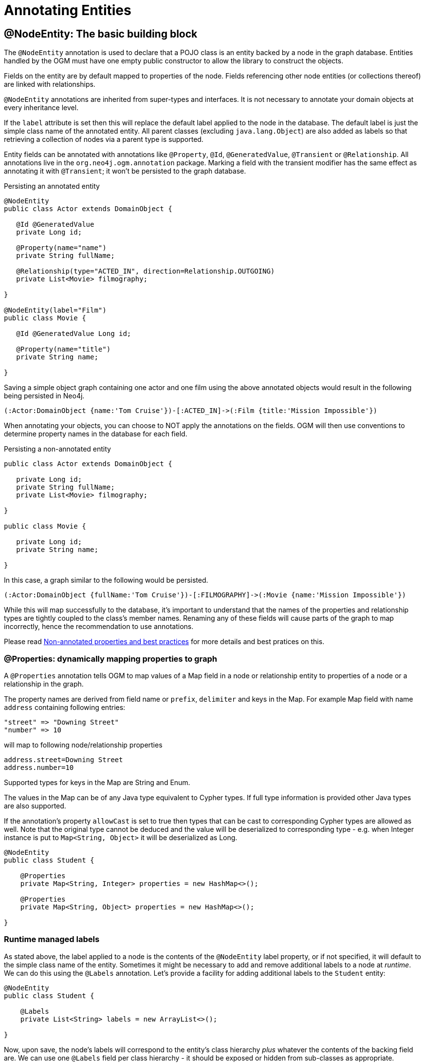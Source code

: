 [[reference:annotating-entities]]
= Annotating Entities


[[reference:annotating-entities:node-entity]]
== @NodeEntity: The basic building block

The `@NodeEntity` annotation is used to declare that a POJO class is an entity backed by a node in the graph database.
Entities handled by the OGM must have one empty public constructor to allow the library to construct the objects.

Fields on the entity are by default mapped to properties of the node.
Fields referencing other node entities (or collections thereof) are linked with relationships.

`@NodeEntity` annotations are inherited from super-types and interfaces.
It is not necessary to annotate your domain objects at every inheritance level.

If the `label` attribute is set then this will replace the default label applied to the node in the database.
The default label is just the simple class name of the annotated entity.
All parent classes (excluding `java.lang.Object`) are also added as labels so that retrieving a collection of nodes via a parent type is supported.

Entity fields can be annotated with annotations like `@Property`, `@Id`, `@GeneratedValue`, `@Transient` or `@Relationship`.
All annotations live in the `org.neo4j.ogm.annotation` package.
Marking a field with the transient modifier has the same effect as annotating it with `@Transient`; it won't be persisted to the graph database.

.Persisting an annotated entity
[source, java]
----
@NodeEntity
public class Actor extends DomainObject {

   @Id @GeneratedValue
   private Long id;

   @Property(name="name")
   private String fullName;

   @Relationship(type="ACTED_IN", direction=Relationship.OUTGOING)
   private List<Movie> filmography;

}

@NodeEntity(label="Film")
public class Movie {

   @Id @GeneratedValue Long id;

   @Property(name="title")
   private String name;

}
----

Saving a simple object graph containing one actor and one film using the above annotated objects would result in the following being persisted in Neo4j.

[source, cypher]
----
(:Actor:DomainObject {name:'Tom Cruise'})-[:ACTED_IN]->(:Film {title:'Mission Impossible'})
----

When annotating your objects, you can choose to NOT apply the annotations on the fields.
OGM will then use conventions to determine property names in the database for each field.

.Persisting a non-annotated entity
[source, java]
----
public class Actor extends DomainObject {

   private Long id;
   private String fullName;
   private List<Movie> filmography;

}

public class Movie {

   private Long id;
   private String name;

}
----

In this case, a graph similar to the following would be persisted.

[source, cypher]
----
(:Actor:DomainObject {fullName:'Tom Cruise'})-[:FILMOGRAPHY]->(:Movie {name:'Mission Impossible'})
----

While this will map successfully to the database, it's important to understand that the names of the properties and relationship types are tightly coupled to the class's member names.
Renaming any of these fields will cause parts of the graph to map incorrectly, hence the recommendation to use annotations.

Please read <<reference:annotating-entities:non-annotated-properties>> for more details and best pratices on this.

[[reference:annotating-entities:node-entity:dynamic-properties]]
=== @Properties: dynamically mapping properties to graph


A `@Properties` annotation  tells OGM to map values of a Map field in a node or relationship entity to properties of
a node or a relationship in the graph.

The property names are derived from field name or `prefix`, `delimiter` and keys in the Map.
For example Map field with name `address` containing following entries:

[source]
----
"street" => "Downing Street"
"number" => 10
----

will map to following node/relationship properties

[source]
----
address.street=Downing Street
address.number=10
----

Supported types for keys in the Map are String and Enum.

The values in the Map can be of any Java type equivalent to Cypher types. If full type information is provided other
Java types are also supported.

If the annotation's property `allowCast` is set to true then types that can be cast to corresponding Cypher types are allowed as well.
Note that the original type cannot be deduced and the value will be deserialized to corresponding type - e.g.
when Integer instance is put to `Map<String, Object>` it will be deserialized as Long.

[source, java]
----
@NodeEntity
public class Student {

    @Properties
    private Map<String, Integer> properties = new HashMap<>();

    @Properties
    private Map<String, Object> properties = new HashMap<>();

}
----




[[reference:annotating-entities:node-entity:runtime-managed-labels]]
=== Runtime managed labels

As stated above, the label applied to a node is the contents of the `@NodeEntity` label property, or if not specified, it will default to the simple class name of the entity.
Sometimes it might be necessary to add and remove additional labels to a node at _runtime_.
We can do this using the `@Labels` annotation.
Let's provide a facility for adding additional labels to the `Student` entity:

[source, java]
----
@NodeEntity
public class Student {

    @Labels
    private List<String> labels = new ArrayList<>();

}
----

Now, upon save, the node's labels will correspond to the entity's class hierarchy _plus_ whatever the contents of the backing field are.
We can use one `@Labels` field per class hierarchy - it should be exposed or hidden from sub-classes as appropriate.




[[reference:annotating-entities:relationship]]
== @Relationship: Connecting node entities

Every field of an entity that references one or more other node entities is backed by relationships in the graph.
These relationships are managed by the OGM automatically.

The simplest kind of relationship is a single object reference pointing to another entity (1:1).
In this case, the reference does not have to be annotated at all, although the annotation may be used to control the direction and type of the relationship.
When setting the reference, a relationship is created when the entity is persisted.
If the field is set to `null`, the relationship is removed.

.Single relationship field
[source, java]
----
@NodeEntity
public class Movie {
    ...
    private Actor topActor;
}
----

It is also possible to have fields that reference a set of entities (1:N).
Neo4j OGM supports the following types of entity collections:

* `java.util.Vector`
* `java.util.List`, backed by a `java.util.ArrayList`
* `java.util.SortedSet`, backed by a `java.util.TreeSet`
* `java.util.Set`, backed by a `java.util.HashSet`
* Arrays

.Node entity with relationships
[source, java]
----
@NodeEntity
public class Actor {
    ...
    @Relationship(type = "TOP_ACTOR", direction = Relationship.INCOMING)
    private Set<Movie> topActorIn;

    @Relationship(type = "ACTS_IN")
    private Set<Movie> movies;
}
----

For graph to object mapping, the automatic transitive loading of related entities depends on the depth of the horizon specified on the call to `Session.load()`.
The default depth of 1 implies that _related_ node or relationship entities will be loaded and have their properties set, but none of their related entities will be populated.

If this `Set` of related entities is modified, the changes are reflected in the graph once the root object (`Actor`, in this case) is saved.
Relationships are added, removed or updated according to the differences between the root object that was loaded and the corresponding one that was saved..

Neo4j OGM ensures by default that there is only one relationship of a given type between any two given entities.
The exception to this rule is when a relationship is specified as either `OUTGOING` or `INCOMING` between two entities of the same type.
In this case, it is possible to have two relationships of the given type between the two entities, one relationship in either direction.

If you don't care about the direction then you can specify `direction=Relationship.UNDIRECTED` which will guarantee that the path between two node entities is navigable from either side.

For example, consider the `PARTNER` relationship between two companies, where `(A)-[:PARTNER_OF]->(B)` implies `(B)-[:PARTNER_OF]->(A)`.
The direction of the relationship does not matter; only the fact that a `PARTNER_OF` relationship exists between these two companies is of importance.
Hence an `UNDIRECTED` relationship is the correct choice, ensuring that there is only one relationship of this type between two partners and navigating between them from either entity is possible.

[NOTE]
====
The direction attribute on a `@Relationship` defaults to `OUTGOING`.
Any fields or methods backed by an `INCOMING` relationship must be explicitly annotated with an `INCOMING` direction.
====

[[reference:annotating-entities:relationship:type-discrimination]]
=== Using more than one relationship of the same type

In some cases, you want to model two different aspects of a conceptual relationship using the same relationship type.
Here is a canonical example:

.Clashing Relationship Type
[source,java]
----
@NodeEntity
class Person {
    private Long id;
    @Relationship(type="OWNS")
    private Car car;

    @Relationship(type="OWNS")
    private Pet pet;
...
}
----

This will work just fine, however, please be aware that this is only because the end node types (Car and Pet) are different types.
If you wanted a person to own two cars, for example, then you'd have to use a `Collection` of cars or use differently-named relationship types.

[[reference:annotating-entities:relationship:ambiguity]]
=== Ambiguity in relationships

In cases where the relationship mappings could be ambiguous, the recommendation is that:

* The objects be navigable in both directions.
* The `@Relationship` annotations are explicit.

Examples of ambiguous relationship mappings are multiple relationship types that resolve to the same types of entities, in a given direction, but whose domain objects are not navigable in both directions.

=== Ordering

Neo4j doesn't have any ordering on relationships, so the relationships are fetched without any specific ordering.
If you want to impose order on collections of relationships you have several options:

- use a -SortedSet- and implement `Comparable`
- sort relationships in <<reference:annotating-entities:postload, `@PostLoad`>> annotated method

You can sort either by a property of a related node or by relationship property.
To sort by relationship property you need to use a relationship entity. See <<reference:annotating-entities:relationship-entity>>.

[[reference:annotating-entities:relationship-entity]]
== @RelationshipEntity: Rich relationships

To access the full data model of graph relationships, POJOs can also be annotated with `@RelationshipEntity`, making them relationship entities.
Just as node entities represent nodes in the graph, relationship entities represent relationships.
Such POJOs allow you to access and manage properties on the underlying relationships in the graph.

Fields in relationship entities are similar to node entities, in that they're persisted as properties on the relationship.
For accessing the two endpoints of the relationship, two special annotations are available: `@StartNode` and `@EndNode`.
A field annotated with one of these annotations will provide access to the corresponding endpoint, depending on the chosen annotation.

For controlling the relationship-type a `String` attribute called `type` is available on the `@RelationshipEntity` annotation.
Like the simple strategy for labelling node entities, if this is not provided then the name of the class is used to derive the relationship type,
although it's converted into SNAKE_CASE to honour the naming conventions of Neo4j relationships.
As of the current version of the OGM, the `type` *must* be specified on the `@RelationshipEntity` annotation as well as its corresponding `@Relationship` annotations.


[NOTE]
====
You must include `@RelationshipEntity` plus exactly one `@StartNode` field and one `@EndNode` field on your relationship entity classes or the OGM will throw a MappingException when reading or writing.
It is not possible to use relationship entities in a non-annotated domain model.
====

.A simple Relationship entity
[source,java]
----
@NodeEntity
public class Actor {
    Long id;
    private Role playedIn;
}

@RelationshipEntity(type="PLAYED_IN")
public class Role {
    @Id @GeneratedValue   private Long relationshipId;
    @Property  private String title;
    @StartNode private Actor actor;
    @EndNode   private Movie movie;
}

@NodeEntity
public class Movie {
    private Long id;
    private String title;
}
----

Note that the `Actor` also contains a reference to a `Role`.
This is important for persistence, *even when saving the `Role` directly*, because paths in the graph are written starting with nodes first and then relationships are created between them.
Therefore, you need to structure your domain models so that relationship entities are reachable from node entities for this to work correctly.

Additionally, the OGM will not persist a relationship entity that doesn't have any properties defined.
If you don't want to include properties in your relationship entity then you should use a plain `@Relationship` instead.
Multiple relationship entities which have the same property values and relate the same nodes are indistinguishable from each other and are represented as a single relationship by the OGM.

[NOTE]
====
The `@RelationshipEntity` annotation must appear on all leaf subclasses if they are part of a class hierarchy representing relationship entities.
This annotation is optional on superclasses.
====


[[reference:annotating-entities:entity-identifier]]
== Entity identifier

Every node and relationship persisted to the graph must have an ID.
The OGM uses this to identify and re-connect the entity to the graph in memory.
Identifier may be either a primary id or a native graph id (_the technical id attributed by Neo4j at node creation time_).

For primary id use the `@Id` on a field of any supported type or a field with provided `AttributeConverter`.
A unique index is created for such property (if index creation is enabled).
User code should either set the id manually when the entity instance is created or id generation strategy should be used.
It is not possible to store an entity with null id value and no generation strategy.
[NOTE]
====
Specifying primary id on a relationship entity is possible, but lookups by this id are slow, because Neo4j database doesn't support schema indexes on relationships.
====

For native graph id use `@Id @GeneratedValue` (with default strategy `InternalIdStrategy`).
The field type must be `Long`.
This id is assigned automatically upon saving the entity to the graph and user code should _never_ assign a value to it.

[NOTE]
====
It must not be a primitive type because then an object in a transient state cannot be represented, as the default value 0 would point to the reference node.
====

[WARNING]
====
***Do not*** rely on this ID for long running applications. Neo4j will reuse deleted node ID's. It is recommended users come up with their own
unique identifier for their domain objects (or use a UUID).
====

An entity can be looked up by this either type of id by using `Session.load(Class<T>, ID)` and `Session.loadAll(Class<T>, Collection<ID>)` methods.

It is possible to have both natural and native id in one entity. In such situation lookups prefer the primary id.

If the field of type `Long` is simply named 'id' then it is not necessary to annotate it with `@Id @GeneratedValue` as the OGM will use it automatically as native id.

[[reference:annotating-entities:graph-id]]
== @GraphId: Neo4j id field

The `@GraphId` annotation is superseded by `@Id @GeneratedValue` and exists for backwards compatibility.
It will be eventually deprecated and removed.

[WARNING]
***Do not*** rely on this ID for long running applications. Neo4j will reuse deleted node ID's. It is recommended users come up with their own
unique identifier for their domain objects (or use a UUID).

[[reference:annotating-entities:graph-id:equality]]
=== Entity Equality

Entity equality can be a grey area.
There are many debatable issues, such as whether natural keys or database identifiers best describe equality and the effects of versioning over time.
Neo4j OGM does not impose a dependency upon a particular style of `equals()` or `hashCode()` implementation.
The graph-id field is directly checked to see if two entities represent the same node and a 64-bit hash code is used for dirty checking, so you're not forced to write your code in a certain way!

[WARNING]
You are free to write your `equals` and `hashcode` in a domain specific way for managed entities.  However, *we strongly advise developers to not use the `@GraphId` field in these implementations*.
This is because when you first persist an entity, its hashcode changes because the OGM populates the database ID on save.
This causes problems if you had inserted the newly created entity into a hash-based collection before saving.

=== Id Generation Strategy

If the `@Id` annotation is used on its own it is expected that the field will be set by the application code.
To automatically generate and assign a value of the property the annotation `@GeneratedValue` can be used.

The `@GeneratedValue` annotation has optional parameter `strategy`, which can be used to provide a custom id generation strategy.
The class must implement `org.neo4j.ogm.id.IdStrategy` interface.
The stragety class can either supply no argument constructor - in which case OGM will create an instance of the strategy and call it.
For situations where some external context is needed an externally created instance can be registered with SessionFactory by using
`SessionFactory.register(IdStrategy)`.

[[reference:annotating-entities:property]]
== @Property: Optional annotation for property fields

As we touched on earlier, it is not necessary to annotate property fields as they are persisted by default.
Fields that are annotated as `@Transient` or with `transient` are exempted from persistence.
All fields that contain primitive values are persisted directly to the graph.
All fields convertible to a `String` using the conversion services will be stored as a string.
Neo4j OGM includes default type converters that deal with the following types:

* `java.util.Date` to a String in the ISO 8601 format: "yyyy-MM-dd'T'HH:mm:ss.SSSXXX"
* `java.time.Instant` to a String in the ISO 8601 with timezone format: "yyyy-MM-dd'T'HH:mm:ss.SSSXXXZ"
* `java.time.LocalDate` to a String in the ISO 8601 with format: "yyyy-MM-dd"
* `java.math.BigInteger` to a String property
* `java.math.BigDecimal` to a String property
* binary data (as byte[] or Byte[]) to base-64 String
* `java.lang.Enum` types using the enum's `name()` method and `Enum.valueOf()`

Collections of primitive or convertible values are stored as well.
They are converted to arrays of their type or strings respectively.
Custom converters are also specified by using `@Convert` - this is discussed in detail <<reference:type-conversion:custom, later on>>.

Node property names can be explicitly assigned by setting the `name` attribute.
For example `@Property(name="last_name") String lastName`.
The node property name defaults to the field name when not specified.

[NOTE]
====
Property fields to be persisted to the graph must not be declared `final`.
====

[[reference:annotating-entities:postload]]
== @PostLoad

A method annotated with `@PostLoad` will be called once the entity is loaded from the database.

[[reference:annotating-entities:non-annotated-properties]]
== Non-annotated properties and best practices

Neo4j OGM supports mapping annotated and non-annotated objects models.
It's possible to save any POJO without annotations to the graph, as the framework applies conventions to decide what to do.
This is useful in cases when you don't have control over the classes that you want to persist.
The recommended approach, however, is to use annotations wherever possible, since this gives greater control and means that code can be refactored safely without risking breaking changes to the labels and relationships in your graph.

NOTE: The support for non-annotated domain classes might be dropped in the future, to allow startup optimizations.

Annotated and non-annotated objects can be used within the same project without issue.

The object graph mapping comes into play whenever an entity is constructed from a node or relationship.
This could be done explicitly during the lookup or create operations of the `Session` but also implicitly while executing any graph operation that returns nodes or relationships and expecting mapped entities to be returned.

Entities handled by the OGM must have one empty public constructor to allow the library to construct the objects.

Unless annotations are used to specify otherwise, the framework will attempt to map any of an object's "simple" fields to node properties and any rich composite objects to related nodes.
A "simple" field is any primitive, boxed primitive or String or arrays thereof, essentially anything that naturally fits into a Neo4j node property.
For related entities the type of a relationship is inferred by the bean property name.
